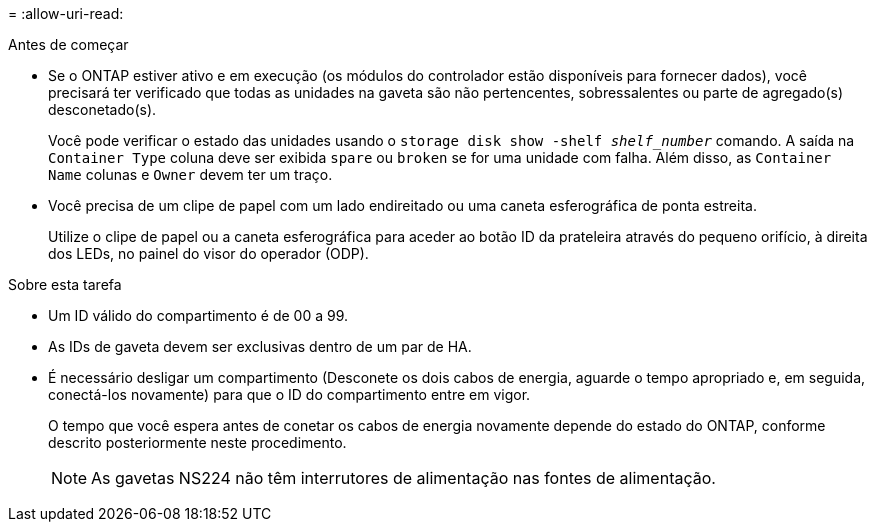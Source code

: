 = 
:allow-uri-read: 


.Antes de começar
* Se o ONTAP estiver ativo e em execução (os módulos do controlador estão disponíveis para fornecer dados), você precisará ter verificado que todas as unidades na gaveta são não pertencentes, sobressalentes ou parte de agregado(s) desconetado(s).
+
Você pode verificar o estado das unidades usando o `storage disk show -shelf _shelf_number_` comando. A saída na `Container Type` coluna deve ser exibida `spare` ou `broken` se for uma unidade com falha. Além disso, as `Container Name` colunas e `Owner` devem ter um traço.

* Você precisa de um clipe de papel com um lado endireitado ou uma caneta esferográfica de ponta estreita.
+
Utilize o clipe de papel ou a caneta esferográfica para aceder ao botão ID da prateleira através do pequeno orifício, à direita dos LEDs, no painel do visor do operador (ODP).



.Sobre esta tarefa
* Um ID válido do compartimento é de 00 a 99.
* As IDs de gaveta devem ser exclusivas dentro de um par de HA.
* É necessário desligar um compartimento (Desconete os dois cabos de energia, aguarde o tempo apropriado e, em seguida, conectá-los novamente) para que o ID do compartimento entre em vigor.
+
O tempo que você espera antes de conetar os cabos de energia novamente depende do estado do ONTAP, conforme descrito posteriormente neste procedimento.

+

NOTE: As gavetas NS224 não têm interrutores de alimentação nas fontes de alimentação.


